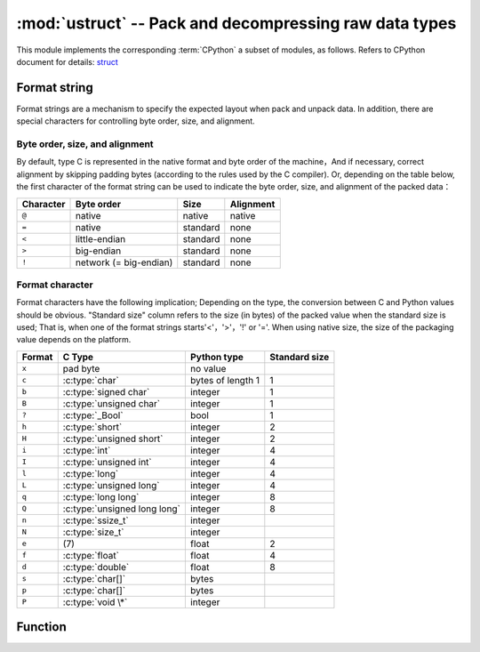 :mod:`ustruct` -- Pack and decompressing raw data types
======================================================

.. module:: ustruct
   :synopsis: Pack and decompressing raw data types

This module implements the corresponding :term:`CPython` a subset of modules, as follows. Refers to CPython document for details: `struct <https://docs.python.org/3.5/library/struct.html#module-struct>`_


Format string
--------------

Format strings are a mechanism to specify the expected layout when pack and unpack data. In addition, there are special characters for controlling byte order, size, and alignment.

Byte order, size, and alignment
^^^^^^^^^^^^^^^^^^^

By default, type C is represented in the native format and byte order of the machine，And if necessary, correct alignment by skipping padding bytes (according to the rules used by the C compiler).
Or, depending on the table below, the first character of the format string can be used to indicate the byte order, size, and alignment of the packed data：

+-----------+------------------------+----------+-----------+
| Character | Byte order             | Size     | Alignment |
+===========+========================+==========+===========+
| ``@``     | native                 | native   | native    |
+-----------+------------------------+----------+-----------+
| ``=``     | native                 | standard | none      |
+-----------+------------------------+----------+-----------+
| ``<``     | little-endian          | standard | none      |
+-----------+------------------------+----------+-----------+
| ``>``     | big-endian             | standard | none      |
+-----------+------------------------+----------+-----------+
| ``!``     | network (= big-endian) | standard | none      |
+-----------+------------------------+----------+-----------+

Format character
^^^^^^^^

Format characters have the following implication; Depending on the type, the conversion between C and Python values should be obvious. "Standard size" column refers to the size (in bytes) of the packed value when the standard size is used;
That is, when one of the format strings starts'<'，'>'，'!' or  '='. When using native size, the size of the packaging value depends on the platform.

+--------+--------------------------+--------------------+----------------+
| Format | C Type                   | Python type        | Standard size  |
+========+==========================+====================+================+
| ``x``  | pad byte                 | no value           |                |
+--------+--------------------------+--------------------+----------------+
| ``c``  | :c:type:`char`           | bytes of length 1  | 1              |  
+--------+--------------------------+--------------------+----------------+
| ``b``  | :c:type:`signed char`    | integer            | 1              |
+--------+--------------------------+--------------------+----------------+
| ``B``  | :c:type:`unsigned char`  | integer            | 1              |
+--------+--------------------------+--------------------+----------------+
| ``?``  | :c:type:`_Bool`          | bool               | 1              |
+--------+--------------------------+--------------------+----------------+
| ``h``  | :c:type:`short`          | integer            | 2              |
+--------+--------------------------+--------------------+----------------+
| ``H``  | :c:type:`unsigned short` | integer            | 2              |
+--------+--------------------------+--------------------+----------------+
| ``i``  | :c:type:`int`            | integer            | 4              |
+--------+--------------------------+--------------------+----------------+
| ``I``  | :c:type:`unsigned int`   | integer            | 4              |
+--------+--------------------------+--------------------+----------------+
| ``l``  | :c:type:`long`           | integer            | 4              |
+--------+--------------------------+--------------------+----------------+
| ``L``  | :c:type:`unsigned long`  | integer            | 4              |
+--------+--------------------------+--------------------+----------------+
| ``q``  | :c:type:`long long`      | integer            | 8              |
+--------+--------------------------+--------------------+----------------+
| ``Q``  | :c:type:`unsigned long   | integer            | 8              |
|        | long`                    |                    |                |
+--------+--------------------------+--------------------+----------------+
| ``n``  | :c:type:`ssize_t`        | integer            |                |
+--------+--------------------------+--------------------+----------------+
| ``N``  | :c:type:`size_t`         | integer            |                |
+--------+--------------------------+--------------------+----------------+
| ``e``  | \(7)                     | float              | 2              |
+--------+--------------------------+--------------------+----------------+
| ``f``  | :c:type:`float`          | float              | 4              |
+--------+--------------------------+--------------------+----------------+
| ``d``  | :c:type:`double`         | float              | 8              |
+--------+--------------------------+--------------------+----------------+
| ``s``  | :c:type:`char[]`         | bytes              |                |
+--------+--------------------------+--------------------+----------------+
| ``p``  | :c:type:`char[]`         | bytes              |                |
+--------+--------------------------+--------------------+----------------+
| ``P``  | :c:type:`void \*`        | integer            |                |
+--------+--------------------------+--------------------+----------------+

Function
---------

.. function:: calcsize(fmt)

   Return to the given *fmt* number of bytes.

   - ``fmt`` - Format character type, see format character table above


    >>> struct.calcsize("i")
    4
    >>> struct.calcsize("B")
    1


.. function:: pack(fmt, v1, v2, ...)

   According to the format string FMT, pack *v1, v2, ...* value. The return value is a byte object that decodes the value.

    >>> struct.pack("ii", 3, 2)
    b'\x03\x00\x00\x00\x02\x00\x00\x00'

.. function:: pack_into(fmt, buffer, offset, v1, v2, ...)
   
   According to the format string FMT. Take *v1, v2, ...* Values are packed into a buffer starting with *offset*. Count from the end of the buffer, *offset* may be negative.


.. function:: unpack(fmt, data)

   Decompress the data according to the format string *fmt*. The return value is a tuple of decompressed values.

    >>> buf = struct.pack("bb", 1, 2)
    >>> print(buf)
    b'\x01\x02'
    >>> print(struct.unpack("bb", buf))
    (1, 2)

.. function:: unpack_from(fmt, data, offset=0)

   Unpack data starting at ``offset`` according to format string ``fmt`` . The offset to count from the end of the buffer may be negative. The return value is a tuple of the decompressed value.

    >>> buf = struct.pack("bb", 1, 2)
    >>> print(struct.unpack("bb", buf))
    (1, 2)
    >>> print(struct.unpack_from("b", buf, 1))
    (2,)
